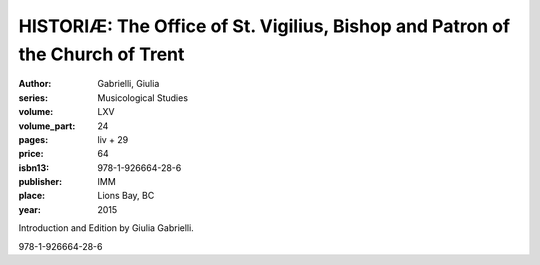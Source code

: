 HISTORIÆ: The Office of St. Vigilius, Bishop and Patron of the Church of Trent
==============================================================================

:author: Gabrielli, Giulia
:series: Musicological Studies
:volume: LXV
:volume_part: 24
:pages: liv + 29
:price: 64
:isbn13: 978-1-926664-28-6
:publisher: IMM
:place: Lions Bay, BC
:year: 2015

Introduction and Edition by Giulia Gabrielli.

978-1-926664-28-6

